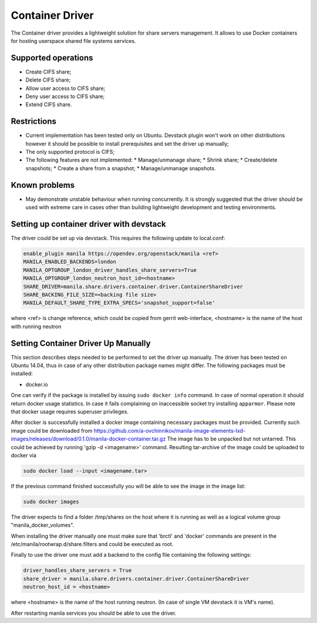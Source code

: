 ..
      Copyright 2016 Mirantis Inc.
      All Rights Reserved.

      Licensed under the Apache License, Version 2.0 (the "License"); you may
      not use this file except in compliance with the License. You may obtain
      a copy of the License at

          http://www.apache.org/licenses/LICENSE-2.0

      Unless required by applicable law or agreed to in writing, software
      distributed under the License is distributed on an "AS IS" BASIS, WITHOUT
      WARRANTIES OR CONDITIONS OF ANY KIND, either express or implied. See the
      License for the specific language governing permissions and limitations
      under the License.

Container Driver
================

The Container driver provides a lightweight solution for share servers
management. It allows to use Docker containers for hosting userspace
shared file systems services.


Supported operations
--------------------

- Create CIFS share;
- Delete CIFS share;
- Allow user access to CIFS share;
- Deny user access to CIFS share;
- Extend CIFS share.

Restrictions
------------

- Current implementation has been tested only on Ubuntu. Devstack plugin won't
  work on other distributions however it should be possible to install
  prerequisites and set the driver up manually;
- The only supported protocol is CIFS;
- The following features are not implemented:
  * Manage/unmanage share;
  * Shrink share;
  * Create/delete snapshots;
  * Create a share from a snapshot;
  * Manage/unmanage snapshots.

Known problems
--------------

- May demonstrate unstable behaviour when running concurrently. It is strongly
  suggested that the driver should be used with extreme care in cases
  other than building lightweight development and testing environments.

Setting up container driver with devstack
-----------------------------------------

The driver could be set up via devstack. This requires the following update to
local.conf:

.. code-block:: ini

 enable_plugin manila https://opendev.org/openstack/manila <ref>
 MANILA_ENABLED_BACKENDS=london
 MANILA_OPTGROUP_london_driver_handles_share_servers=True
 MANILA_OPTGROUP_london_neutron_host_id=<hostname>
 SHARE_DRIVER=manila.share.drivers.container.driver.ContainerShareDriver
 SHARE_BACKING_FILE_SIZE=<backing file size>
 MANILA_DEFAULT_SHARE_TYPE_EXTRA_SPECS='snapshot_support=false'

where <ref> is change reference, which could be copied from gerrit web-interface,
<hostname> is the name of the host with running neutron



Setting Container Driver Up Manually
------------------------------------

This section describes steps needed to be performed to set the driver up
manually. The driver has been tested on Ubuntu 14.04, thus in case of
any other distribution package names might differ.
The following packages must be installed:

- docker.io

One can verify if the package is installed by issuing ``sudo docker info``
command. In case of normal operation it should return docker usage statistics.
In case it fails complaining on inaccessible socket try installing
``apparmor``. Please note that docker usage requires superuser privileges.

After docker is successfully installed a docker image containing necessary
packages must be provided. Currently such image could be downloaded from
https://github.com/a-ovchinnikov/manila-image-elements-lxd-images/releases/download/0.1.0/manila-docker-container.tar.gz
The image has to be unpacked but not untarred. This could be achieved by
running 'gzip -d <imagename>' command. Resulting tar-archive of the
image could be uploaded to docker via

.. code-block:: console

  sudo docker load --input <imagename.tar>

If the previous command finished successfully you will be able to see the image
in the image list:

.. code-block:: console

  sudo docker images

The driver expects to find a folder /tmp/shares on the host where it is running
as well as a logical volume group "manila_docker_volumes".

When installing the driver manually one must make sure that 'brctl' and
'docker' commands are present in the /etc/manila/rootwrap.d/share.filters
and could be executed as root.

Finally to use the driver one must add a backend to the config file
containing the following  settings:

.. code-block:: ini

  driver_handles_share_servers = True
  share_driver = manila.share.drivers.container.driver.ContainerShareDriver
  neutron_host_id = <hostname>

where <hostname> is the name of the host running neutron. (In case of single
VM devstack it is VM's name).

After restarting manila services you should be able to use the driver.
